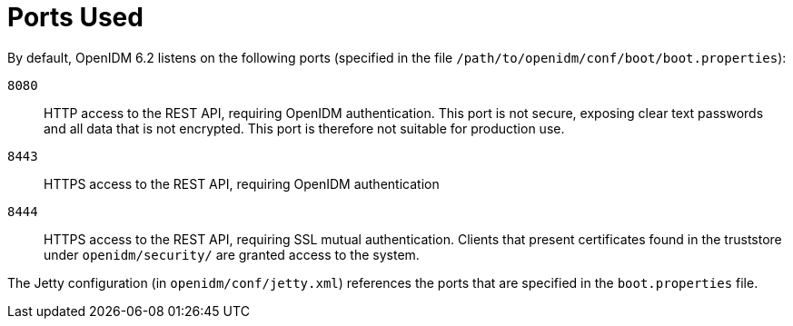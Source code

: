 ////
  The contents of this file are subject to the terms of the Common Development and
  Distribution License (the License). You may not use this file except in compliance with the
  License.
 
  You can obtain a copy of the License at legal/CDDLv1.0.txt. See the License for the
  specific language governing permission and limitations under the License.
 
  When distributing Covered Software, include this CDDL Header Notice in each file and include
  the License file at legal/CDDLv1.0.txt. If applicable, add the following below the CDDL
  Header, with the fields enclosed by brackets [] replaced by your own identifying
  information: "Portions copyright [year] [name of copyright owner]".
 
  Copyright 2017 ForgeRock AS.
  Portions Copyright 2024-2025 3A Systems LLC.
////

:figure-caption!:
:example-caption!:
:table-caption!:
:leveloffset: -1"
:openidm-version: 6.2.5
:openidm-version-short: 6.2


[appendix]
[#appendix-ports-used]
== Ports Used

--
By default, OpenIDM {openidm-version-short} listens on the following ports (specified in the file `/path/to/openidm/conf/boot/boot.properties`):

`8080`::
+
HTTP access to the REST API, requiring OpenIDM authentication. This port is not secure, exposing clear text passwords and all data that is not encrypted. This port is therefore not suitable for production use.

`8443`::
+
HTTPS access to the REST API, requiring OpenIDM authentication

`8444`::
+
HTTPS access to the REST API, requiring SSL mutual authentication. Clients that present certificates found in the truststore under `openidm/security/` are granted access to the system.

--
The Jetty configuration (in `openidm/conf/jetty.xml`) references the ports that are specified in the `boot.properties` file.

